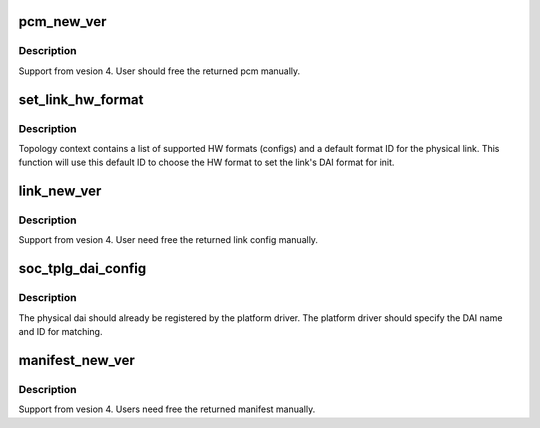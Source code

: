 .. -*- coding: utf-8; mode: rst -*-
.. src-file: sound/soc/soc-topology.c

.. _`pcm_new_ver`:

pcm_new_ver
===========

.. c:function:: int pcm_new_ver(struct soc_tplg *tplg, struct snd_soc_tplg_pcm *src, struct snd_soc_tplg_pcm **pcm)

    Create the new version of PCM from the old version.

    :param struct soc_tplg \*tplg:
        topology context

    :param struct snd_soc_tplg_pcm \*src:
        older version of pcm as a source

    :param struct snd_soc_tplg_pcm \*\*pcm:
        latest version of pcm created from the source

.. _`pcm_new_ver.description`:

Description
-----------

Support from vesion 4. User should free the returned pcm manually.

.. _`set_link_hw_format`:

set_link_hw_format
==================

.. c:function:: void set_link_hw_format(struct snd_soc_dai_link *link, struct snd_soc_tplg_link_config *cfg)

    Set the HW audio format of the physical DAI link.

    :param struct snd_soc_dai_link \*link:
        \ :c:type:`struct snd_soc_dai_link <snd_soc_dai_link>`\  which should be updated

    :param struct snd_soc_tplg_link_config \*cfg:
        physical link configs.

.. _`set_link_hw_format.description`:

Description
-----------

Topology context contains a list of supported HW formats (configs) and
a default format ID for the physical link. This function will use this
default ID to choose the HW format to set the link's DAI format for init.

.. _`link_new_ver`:

link_new_ver
============

.. c:function:: int link_new_ver(struct soc_tplg *tplg, struct snd_soc_tplg_link_config *src, struct snd_soc_tplg_link_config **link)

    Create a new physical link config from the old version of source.

    :param struct soc_tplg \*tplg:
        topology context

    :param struct snd_soc_tplg_link_config \*src:
        old version of phyical link config as a source

    :param struct snd_soc_tplg_link_config \*\*link:
        latest version of physical link config created from the source

.. _`link_new_ver.description`:

Description
-----------

Support from vesion 4. User need free the returned link config manually.

.. _`soc_tplg_dai_config`:

soc_tplg_dai_config
===================

.. c:function:: int soc_tplg_dai_config(struct soc_tplg *tplg, struct snd_soc_tplg_dai *d)

    Find and configure an existing physical DAI.

    :param struct soc_tplg \*tplg:
        topology context

    :param struct snd_soc_tplg_dai \*d:
        physical DAI configs.

.. _`soc_tplg_dai_config.description`:

Description
-----------

The physical dai should already be registered by the platform driver.
The platform driver should specify the DAI name and ID for matching.

.. _`manifest_new_ver`:

manifest_new_ver
================

.. c:function:: int manifest_new_ver(struct soc_tplg *tplg, struct snd_soc_tplg_manifest *src, struct snd_soc_tplg_manifest **manifest)

    Create a new version of manifest from the old version of source.

    :param struct soc_tplg \*tplg:
        topology context

    :param struct snd_soc_tplg_manifest \*src:
        old version of manifest as a source

    :param struct snd_soc_tplg_manifest \*\*manifest:
        latest version of manifest created from the source

.. _`manifest_new_ver.description`:

Description
-----------

Support from vesion 4. Users need free the returned manifest manually.

.. This file was automatic generated / don't edit.

